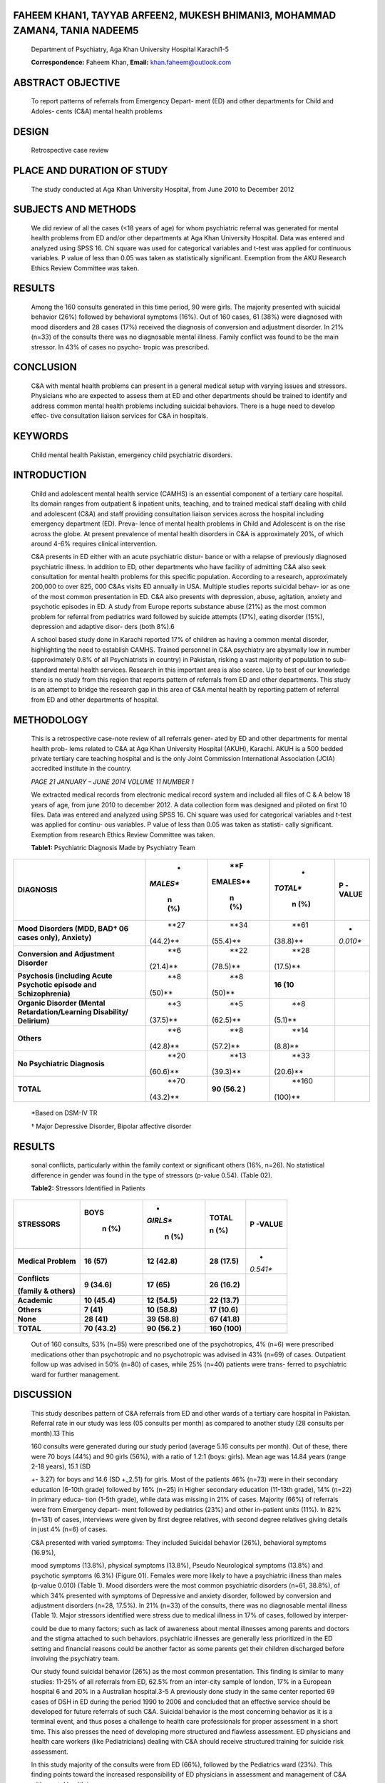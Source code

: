 FAHEEM KHAN1, TAYYAB ARFEEN2, MUKESH BHIMANI3, MOHAMMAD ZAMAN4, TANIA NADEEM5
=============================================================================

   Department of Psychiatry, Aga Khan University Hospital Karachi1-5

   **Correspondence:** Faheem Khan, **Email:** khan.faheem@outlook.com

ABSTRACT OBJECTIVE
==================

   To report patterns of referrals from Emergency Depart- ment (ED) and
   other departments for Child and Adoles- cents (C&A) mental health
   problems

DESIGN
======

   Retrospective case review

PLACE AND DURATION OF STUDY
===========================

   The study conducted at Aga Khan University Hospital, from June 2010
   to December 2012

SUBJECTS AND METHODS
====================

   We did review of all the cases (<18 years of age) for whom
   psychiatric referral was generated for mental health problems from ED
   and/or other departments at Aga Khan University Hospital. Data was
   entered and analyzed using SPSS 16. Chi square was used for
   categorical variables and t-test was applied for continuous
   variables. P value of less than 0.05 was taken as statistically
   significant. Exemption from the AKU Research Ethics Review Committee
   was taken.

RESULTS
=======

   Among the 160 consults generated in this time period, 90 were girls.
   The majority presented with suicidal behavior (26%) followed by
   behavioral symptoms (16%). Out of 160 cases, 61 (38%) were diagnosed
   with mood disorders and 28 cases (17%) received the diagnosis of
   conversion and adjustment disorder. In 21% (n=33) of the consults
   there was no diagnosable mental illness. Family conflict was found to
   be the main stressor. In 43% of cases no psycho- tropic was
   prescribed.

CONCLUSION
==========

   C&A with mental health problems can present in a general medical
   setup with varying issues and stressors. Physicians who are expected
   to assess them at ED and other departments should be trained to
   identify and address common mental health problems including suicidal
   behaviors. There is a huge need to develop effec- tive consultation
   liaison services for C&A in hospitals.

KEYWORDS
========

   Child mental health Pakistan, emergency child psychiatric disorders.

INTRODUCTION
============

   Child and adolescent mental health service (CAMHS) is an essential
   component of a tertiary care hospital. Its domain ranges from
   outpatient & inpatient units, teaching, and to trained medical staff
   dealing with child and adolescent (C&A) and staff providing
   consultation liaison services across the hospital including emergency
   department (ED). Preva- lence of mental health problems in Child and
   Adolescent is on the rise across the globe. At present prevalence of
   mental health disorders in C&A is approximately 20%, of which around
   4-6% requires clinical intervention.

   C&A presents in ED either with an acute psychiatric distur- bance or
   with a relapse of previously diagnosed psychiatric illness. In
   addition to ED, other departments who have facility of admitting C&A
   also seek consultation for mental health problems for this specific
   population. According to a research, approximately 200,000 to over
   825, 000 C&As visits ED annually in USA. Multiple studies reports
   suicidal behav- ior as one of the most common presentation in ED. C&A
   also presents with depression, abuse, agitation, anxiety and
   psychotic episodes in ED. A study from Europe reports substance abuse
   (21%) as the most common problem for referral from pediatrics ward
   followed by suicide attempts (17%), eating disorder (15%), depression
   and adaptive disor- ders (both 8%).6

   A school based study done in Karachi reported 17% of children as
   having a common mental disorder, highlighting the need to establish
   CAMHS. Trained personnel in C&A psychiatry are abysmally low in
   number (approximately 0.8% of all Psychiatrists in country) in
   Pakistan, risking a vast majority of population to sub-standard
   mental health services. Research in this important area is also
   scarce. Up to best of our knowledge there is no study from this
   region that reports pattern of referrals from ED and other
   departments. This study is an attempt to bridge the research gap in
   this area of C&A mental health by reporting pattern of referral from
   ED and other departments of hospital.

METHODOLOGY
===========

   This is a retrospective case-note review of all referrals gener- ated
   by ED and other departments for mental health prob- lems related to
   C&A at Aga Khan University Hospital (AKUH), Karachi. AKUH is a 500
   bedded private tertiary care teaching hospital and is the only Joint
   Commission International Association (JCIA) accredited institute in
   the country.

   *PAGE 21 JANUARY – JUNE 2014 VOLUME 11 NUMBER 1*

   We extracted medical records from electronic medical record system
   and included all files of C & A below 18 years of age, from june 2010
   to december 2012. A data collection form was designed and piloted on
   first 10 files. Data was entered and analyzed using SPSS 16. Chi
   square was used for categorical variables and t-test was applied for
   continu- ous variables. P value of less than 0.05 was taken as
   statisti- cally significant. Exemption from research Ethics Review
   Committee was taken.

   **Table1:** Psychiatric Diagnosis Made by Psychiatry Team

+-------------------------+----------+----------+----------+----------+
| **DIAGNOSIS**           |    *     |    **F   |    *     | **P      |
|                         | *MALES** | EMALES** | *TOTAL** | -VALUE** |
|                         |          |          |          |          |
|                         |    **n   |    **n   |    **n   |          |
|                         |    (%)** |    (%)** |    (%)** |          |
+=========================+==========+==========+==========+==========+
| **Mood Disorders (MDD,  |    **27  |    **34  |    **61  | *        |
| BAD† 06 cases only),    |          |          |          | *0.010** |
| Anxiety)**              | (44.2)** | (55.4)** | (38.8)** |          |
+-------------------------+----------+----------+----------+----------+
| **Conversion and        |    **6   |    **22  |    **28  |          |
| Adjustment Disorder**   |          |          |          |          |
|                         | (21.4)** | (78.5)** | (17.5)** |          |
+-------------------------+----------+----------+----------+----------+
| **Psychosis (including  |    **8   |    **8   |    **16  |          |
| Acute Psychotic episode |          |          |    (10** |          |
| and Schizophrenia)**    |   (50)** |   (50)** |          |          |
+-------------------------+----------+----------+----------+----------+
| **Organic Disorder      |    **3   |    **5   |    **8   |          |
| (Mental                 |          |          |          |          |
| Retardation/Learning    | (37.5)** | (62.5)** |  (5.1)** |          |
| Disability/ Delirium)** |          |          |          |          |
+-------------------------+----------+----------+----------+----------+
| **Others**              |    **6   |    **8   |    **14  |          |
|                         |          |          |          |          |
|                         | (42.8)** | (57.2)** |  (8.8)** |          |
+-------------------------+----------+----------+----------+----------+
| **No Psychiatric        |    **20  |    **13  |    **33  |          |
| Diagnosis**             |          |          |          |          |
|                         | (60.6)** | (39.3)** | (20.6)** |          |
+-------------------------+----------+----------+----------+----------+
| **TOTAL**               |    **70  |    **90  |    **160 |          |
|                         |          |    (56.2 |          |          |
|                         | (43.2)** |    )**   |  (100)** |          |
+-------------------------+----------+----------+----------+----------+

..

   \*Based on DSM-IV TR

   † Major Depressive Disorder, Bipolar affective disorder

.. _results-1:

RESULTS
=======

   sonal conflicts, particularly within the family context or
   significant others (16%, n=26). No statistical difference in gender
   was found in the type of stressors (p-value 0.54). (Table 02).

   **Table2:** Stressors Identified in Patients

+-------------------+------------+----------+-------------+----------+
| **STRESSORS**     | **BOYS**   | *        | **TOTAL**   | **P      |
|                   |            | *GIRLS** |             | -VALUE** |
|                   |    **n     |          | **n (%)**   |          |
|                   |    (%)**   |    **n   |             |          |
|                   |            |    (%)** |             |          |
+===================+============+==========+=============+==========+
| **Medical         | **16       | **12     | **28        | *        |
| Problem**         | (57)**     | (42.8)** | (17.5)**    | *0.541** |
+-------------------+------------+----------+-------------+----------+
| **Conflicts**     | **9        | **17     | **26        |          |
|                   | (34.6)**   | (65)**   | (16.2)**    |          |
| **(family &       |            |          |             |          |
| others)**         |            |          |             |          |
+-------------------+------------+----------+-------------+----------+
| **Academic**      | **10       | **12     | **22        |          |
|                   | (45.4)**   | (54.5)** | (13.7)**    |          |
+-------------------+------------+----------+-------------+----------+
| **Others**        | **7 (41)** | **10     | **17        |          |
|                   |            | (58.8)** | (10.6)**    |          |
+-------------------+------------+----------+-------------+----------+
| **None**          | **28       | **39     | **67        |          |
|                   | (41)**     | (58.8)** | (41.8)**    |          |
+-------------------+------------+----------+-------------+----------+
| **TOTAL**         | **70       | **90     | **160       |          |
|                   | (43.2)**   | (56.2    | (100)**     |          |
|                   |            | )**      |             |          |
+-------------------+------------+----------+-------------+----------+

..

   Out of 160 consults, 53% (n=85) were prescribed one of the
   psychotropics, 4% (n=6) were prescribed medications other than
   psychotropic and no psychotropic was advised in 43% (n=69) of cases.
   Outpatient follow up was advised in 50% (n=80) of cases, while 25%
   (n=40) patients were trans- ferred to psychiatric ward for further
   management.

DISCUSSION
==========

   This study describes pattern of C&A referrals from ED and other wards
   of a tertiary care hospital in Pakistan. Referral rate in our study
   was less (05 consults per month) as compared to another study (28
   consults per month).13 This

   160 consults were generated during our study period (average 5.16
   consults per month). Out of these, there were 70 boys (44%) and 90
   girls (56%), with a ratio of 1.2:1 (boys: girls). Mean age was 14.84
   years (range 2-18 years), 15.1 (SD

   +- 3.27) for boys and 14.6 (SD +_2.51) for girls. Most of the
   patients 46% (n=73) were in their secondary education (6-10th grade)
   followed by 16% (n=25) in Higher secondary education (11-13th grade),
   14% (n=22) in primary educa- tion (1-5th grade), while data was
   missing in 21% of cases. Majority (66%) of referrals were from
   Emergency depart- ment followed by pediatrics (23%) and other
   in-patient units (11%). In 82% (n=131) of cases, interviews were
   given by first degree relatives, with second degree relatives giving
   details in just 4% (n=6) of cases.

   C&A presented with varied symptoms: They included Suicidal behavior
   (26%), behavioral symptoms (16.9%),

   mood symptoms (13.8%), physical symptoms (13.8%), Pseudo Neurological
   symptoms (13.8%) and psychotic symptoms (6.3%) (Figure 01). Females
   were more likely to have a psychiatric illness than males (p-value
   0.010) (Table 1). Mood disorders were the most common psychiatric
   disorders (n=61, 38.8%), of which 34% presented with symptoms of
   Depressive and anxiety disorder, followed by conversion and
   adjustment disorders (n=28, 17.5%). In 21% (n=33) of the consults,
   there was no diagnosable mental illness (Table 1). Major stressors
   identified were stress due to medical illness in 17% of cases,
   followed by interper-

   could be due to many factors; such as lack of awareness about mental
   illnesses among parents and doctors and the stigma attached to such
   behaviors. psychiatric illnesses are generally less prioritized in
   the ED setting and financial reasons could be another factor as some
   parents get their children discharged before involving the psychiatry
   team.

   Our study found suicidal behavior (26%) as the most common
   presentation. This finding is similar to many studies: 11-25% of all
   referrals from ED, 62.5% from an inter-city sample of london, 17% in
   a European hospital 6 and 20% in a Australian hospital.3-5 A
   previously done study in the same center reported 69 cases of DSH in
   ED during the period 1990 to 2006 and concluded that an effective
   service should be developed for future referrals of such C&A.
   Suicidal behavior is the most concerning behavior as it is a terminal
   event, and thus poses a challenge to health care professionals for
   proper assessment in a short time. This also presses the need of
   developing more structured and flawless assessment. ED physicians and
   health care workers (like Pediatricians) dealing with C&A should
   receive structured training for suicide risk assessment.

   In this study majority of the consults were from ED (66%), followed
   by the Pediatrics ward (23%). This finding points toward the
   increased responsibility of ED physicians in assessment and
   management of C&A with mental health issues.

   *JANUARY – JUNE 2014 VOLUME 11 NUMBER 1 PAGE 22*

   This study found that being a female child increases the risk of
   having psychiatric disorders. Evidence for gender specific burden of
   mental disorder is mixed; some suggest increased prevalence of mental
   disorder in male children, while the rest report increase in female
   children especially in cases of DSH and depression.6,11,13 This
   entails the need to have a more detailed scientific evaluation of
   this phenom- enon to know the causality of these results.

   Among the Psychiatric disorders, depression and anxiety disorders
   (34%) were found to be the most common psychiatric disorders. This
   can also be correlated with the high prevalence of common mental
   disorder among adults in Pakistan and across the globe. Stressors are
   crucial as they not only cause but also perpetuate exiting illnesses.
   In young it becomes more pertinent as the expression could be
   variable from regression to aggression. In our study stress because
   of suffering from medical illness (17%) and interpersonal conflicts
   (16%) were most common followed by Academic stress (13%). In a study
   by Syed & Khan, stress- ors related to school and home related were
   risk factors to suicide attempts.14

   This was a retrospective review so data collection was based on
   available records only. In some cases the patient got discharged
   before being seen by a consultant psychiatrist, leading us to rely on
   the residents’ notes and discussions with attending on the phone. The
   Sample was from only one institute and small, so generalizability
   cannot be possible.

.. _conclusion-1:

CONCLUSION
==========

   Despite of small sample size this study does communicate a need to
   develop C&A mental health services. This study highlights the
   importance of suicidal behavior in C&A and the need to train health
   professionals for prompt and flawless assessment. There is need to
   identify risk factors for increased prevalence of mental health
   issues in female gender and to plan a national programme. This study
   also communicates a dire need to develop effective consulta- tion
   liaison in tertiary care hospital.

REFERENCES
==========

1. Hresources ML, Ure I. Atlas, Atlas Child And Adolescent Mental Health
   Resources Global Concerns : Implications For The Future. 2005

2. Carandang C, Gray C, Marval-Ospino H, Macphee S. Child And Adolescent
   Psychiatric Emergencies. In Reyjm (Ed), IACAPAP E-Textbook Of Child
   And Adolescent Mental Health. Geneva: International Association For
   Child And Adolescent Psychiatry And Allied Professions 2012.

3. Cooper JL, Masi R. Child And Youth Emergency Mental Health Care: A
   National Problem. 2007.

4. Margulies DM, Carlson GA. Assessment Of Child And Adolescent
   Psychiatric Emergencies. Child And Adoles cent Psychopharmacology
   News.17(1):1-4.

5. Healy E, Saha S, Subotsky F, Fombonne E. Emergency Presentations To
   An Inner-City Adolescent Psychiatric Service. Journal Of Adolescence.
   2002;25(4):397-404.

6. Winiewski A, Niwiski P, Tywonek M, Langowicz I. P-416-

..

   Psychiatric Consultation On Pediatric Wards: Four-Year Report And A
   Proposition Of New Application Form. European Psychiatry.27:1.

7.  Jacintho A, Santos A, Salain TM, Celeri E, Banzato CEM,
    Dalgalarrondo P. P02-11-Psychiatric Emergencies In Children:
    Demographic And Clinical Care In A University Hospital. European
    Psychiatry.25:629.

8.  Country Cooperation Strategy At A Glance, World Health Organisation.
    2011

9.  Federal Budget 2012-2013, Government Of Pakistan, Finance Division,
    Islamabad. 2012

10. The State Of The World's Children 2000, UNICEF. 2011.

11. Syed EU, Hussein SA, Haidry S-E-Z. Prevalence Of Emotional And
    Behavioural Problems Among Primary School Children In Karachi,
    Pakistan: A Multi Informant Survey. Indian Journal Of Pediatrics.
    2009;76(6):623-7.

12. Atlas: Child, Adolescent And Maternal Mental Health Resources In The
    Eastern Mediterranean Region: / World Health Organization. Regional
    Office For The Eastern Mediterranean. (EMRO Technical Publications
    Series No; 39)

13. Jean S, Kim B, Donna R. Psychiatric Emergencies In Children And
    Adolescents: An Emergency Department Audit. Australasian Psychiatry.
    2006;14(4):403-7.

14. Syed EU, Khan MM. Pattern Of Deliberate Self-Harm In Young People In
    Karachi, Pakistan. Crisis: The Journal Of Crisis Intervention And
    Suicide Prevention. 2008;29(3

..

   ):159-63.

15. Mirza I, Jenkins R. Risk Factors, Prevalence, And Treat ment Of
    Anxiety And Depressive Disorders In Pakistan: Systematic Review.
    Bmj. 2004;328(7443):794.

16. Identifying Signs Of Stress In Your Children And Teens. American
    Psychological Association. 2013

..

   *PAGE 23 JANUARY – JUNE 2014 VOLUME 11 NUMBER 1*
